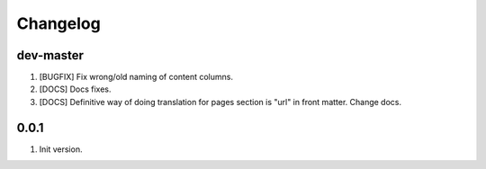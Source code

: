 
Changelog
---------

dev-master
~~~~~~~~~~

1) [BUGFIX] Fix wrong/old naming of content columns.
2) [DOCS] Docs fixes.
3) [DOCS] Definitive way of doing translation for pages section is "url" in front matter. Change docs.

0.0.1
~~~~~

1) Init version.
